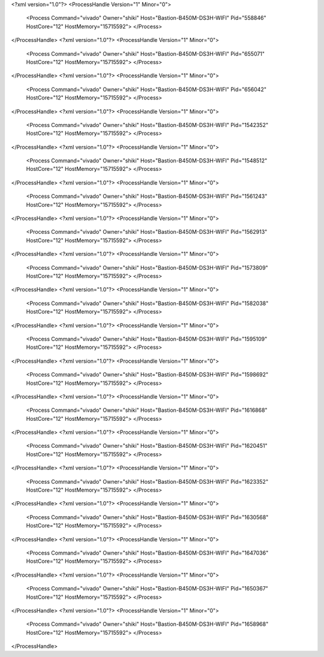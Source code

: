 <?xml version="1.0"?>
<ProcessHandle Version="1" Minor="0">
    <Process Command="vivado" Owner="shiki" Host="Bastion-B450M-DS3H-WIFI" Pid="558846" HostCore="12" HostMemory="15715592">
    </Process>
</ProcessHandle>
<?xml version="1.0"?>
<ProcessHandle Version="1" Minor="0">
    <Process Command="vivado" Owner="shiki" Host="Bastion-B450M-DS3H-WIFI" Pid="655071" HostCore="12" HostMemory="15715592">
    </Process>
</ProcessHandle>
<?xml version="1.0"?>
<ProcessHandle Version="1" Minor="0">
    <Process Command="vivado" Owner="shiki" Host="Bastion-B450M-DS3H-WIFI" Pid="656042" HostCore="12" HostMemory="15715592">
    </Process>
</ProcessHandle>
<?xml version="1.0"?>
<ProcessHandle Version="1" Minor="0">
    <Process Command="vivado" Owner="shiki" Host="Bastion-B450M-DS3H-WIFI" Pid="1542352" HostCore="12" HostMemory="15715592">
    </Process>
</ProcessHandle>
<?xml version="1.0"?>
<ProcessHandle Version="1" Minor="0">
    <Process Command="vivado" Owner="shiki" Host="Bastion-B450M-DS3H-WIFI" Pid="1548512" HostCore="12" HostMemory="15715592">
    </Process>
</ProcessHandle>
<?xml version="1.0"?>
<ProcessHandle Version="1" Minor="0">
    <Process Command="vivado" Owner="shiki" Host="Bastion-B450M-DS3H-WIFI" Pid="1561243" HostCore="12" HostMemory="15715592">
    </Process>
</ProcessHandle>
<?xml version="1.0"?>
<ProcessHandle Version="1" Minor="0">
    <Process Command="vivado" Owner="shiki" Host="Bastion-B450M-DS3H-WIFI" Pid="1562913" HostCore="12" HostMemory="15715592">
    </Process>
</ProcessHandle>
<?xml version="1.0"?>
<ProcessHandle Version="1" Minor="0">
    <Process Command="vivado" Owner="shiki" Host="Bastion-B450M-DS3H-WIFI" Pid="1573809" HostCore="12" HostMemory="15715592">
    </Process>
</ProcessHandle>
<?xml version="1.0"?>
<ProcessHandle Version="1" Minor="0">
    <Process Command="vivado" Owner="shiki" Host="Bastion-B450M-DS3H-WIFI" Pid="1582038" HostCore="12" HostMemory="15715592">
    </Process>
</ProcessHandle>
<?xml version="1.0"?>
<ProcessHandle Version="1" Minor="0">
    <Process Command="vivado" Owner="shiki" Host="Bastion-B450M-DS3H-WIFI" Pid="1595109" HostCore="12" HostMemory="15715592">
    </Process>
</ProcessHandle>
<?xml version="1.0"?>
<ProcessHandle Version="1" Minor="0">
    <Process Command="vivado" Owner="shiki" Host="Bastion-B450M-DS3H-WIFI" Pid="1598692" HostCore="12" HostMemory="15715592">
    </Process>
</ProcessHandle>
<?xml version="1.0"?>
<ProcessHandle Version="1" Minor="0">
    <Process Command="vivado" Owner="shiki" Host="Bastion-B450M-DS3H-WIFI" Pid="1616868" HostCore="12" HostMemory="15715592">
    </Process>
</ProcessHandle>
<?xml version="1.0"?>
<ProcessHandle Version="1" Minor="0">
    <Process Command="vivado" Owner="shiki" Host="Bastion-B450M-DS3H-WIFI" Pid="1620451" HostCore="12" HostMemory="15715592">
    </Process>
</ProcessHandle>
<?xml version="1.0"?>
<ProcessHandle Version="1" Minor="0">
    <Process Command="vivado" Owner="shiki" Host="Bastion-B450M-DS3H-WIFI" Pid="1623352" HostCore="12" HostMemory="15715592">
    </Process>
</ProcessHandle>
<?xml version="1.0"?>
<ProcessHandle Version="1" Minor="0">
    <Process Command="vivado" Owner="shiki" Host="Bastion-B450M-DS3H-WIFI" Pid="1630568" HostCore="12" HostMemory="15715592">
    </Process>
</ProcessHandle>
<?xml version="1.0"?>
<ProcessHandle Version="1" Minor="0">
    <Process Command="vivado" Owner="shiki" Host="Bastion-B450M-DS3H-WIFI" Pid="1647036" HostCore="12" HostMemory="15715592">
    </Process>
</ProcessHandle>
<?xml version="1.0"?>
<ProcessHandle Version="1" Minor="0">
    <Process Command="vivado" Owner="shiki" Host="Bastion-B450M-DS3H-WIFI" Pid="1650367" HostCore="12" HostMemory="15715592">
    </Process>
</ProcessHandle>
<?xml version="1.0"?>
<ProcessHandle Version="1" Minor="0">
    <Process Command="vivado" Owner="shiki" Host="Bastion-B450M-DS3H-WIFI" Pid="1658968" HostCore="12" HostMemory="15715592">
    </Process>
</ProcessHandle>
